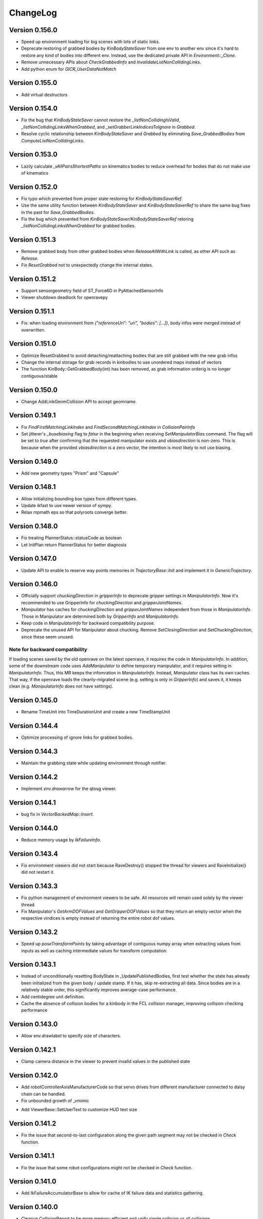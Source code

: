.. _changelog:

ChangeLog
#########

Version 0.156.0
===============

- Speed up environment loading for big scenes with lots of static links.
- Deprecate restoring of grabbed bodies by `KinBodyStateSaver` from one env to another env since it's hard to restore any kind of bodies into different env. Instead, use the dedicated private API in `Environment::_Clone`.
- Remove unnecessary APIs about `CheckGrabbedInfo` and `InvalidateListNonCollidingLinks`.
- Add python enum for `GICR_UserDataNotMatch`

Version 0.155.0
===============

- Add virtual destructors

Version 0.154.0
===============

- Fix the bug that `KinBodyStateSaver` cannot restore the `_listNonCollidingIsValid`, `_listNonCollidingLinksWhenGrabbed`, and `_setGrabberLinkIndicesToIgnore` in `Grabbed`.
- Resolve cyclic relationship between `KinBodyStateSaver` and `Grabbed` by eliminating `Save_GrabbedBodies` from `ComputeListNonCollidingLinks`.

Version 0.153.0
===============

- Lazily calculate `_vAllPairsShortestPaths` on kinematics bodies to reduce overhead for bodies that do not make use of kinematics

Version 0.152.0
===============

- Fix typo which prevented from proper state restoring for `KinBodyStateSaverRef`.
- Use the same utility function between `KinBodyStateSaver` and `KinBodyStateSaverRef` to share the same bug fixes in the past for `Save_GrabbedBodies`.
- Fix the bug which prevented from `KinBodyStateSaver/KinBodyStateSaverRef` retoring `_listNonCollidingLinksWhenGrabbed` for grabbed bodies.

Version 0.151.3
===============

- Remove grabbed body from other grabbed bodies when `ReleaseAllWithLink` is called, as other API such as `Release`.
- Fix `ResetGrabbed` not to unexpectedly change the internal states.

Version 0.151.2
===============

- Support sensorgeometry field of ST_Force6D in PyAttachedSensorInfo
- Viewer shutdown deadlock for openravepy

Version 0.151.1
===============

- Fix: when loading environment from `{"referenceUri": "uri", "bodies": [...]}`, body infos were merged instead of overwritten.

Version 0.151.0
===============

- Optimize ResetGrabbed to avoid detaching/reattaching bodies that are still grabbed with the new grab infos
- Change the internal storage for grab records in kinbodies to use unordered maps instead of vectors
- The function KinBody::GetGrabbedBody(int) has been removed, as grab information orderig is no longer contiguous/stable

Version 0.150.0
===============

- Change AddLinkGeomCollision API to accept geomname.

Version 0.149.1
===============

- Fix `FindFirstMatchingLinkIndex` and `FindSecondMatchingLinkIndex` in `CollisionPairInfo`
- Set jitterer's `_busebiasing` flag to `false` in the beginning when receiving `SetManipulatorBias` command. The flag will be set to `true` after confirming that the requested manipulator exists and `vbiasdirection` is non-zero. This is because when the provided `vbiasdirection` is a zero vector, the intention is most likely to not use biasing.

Version 0.149.0
===============

- Add new geometry types "Prism" and "Capsule"

Version 0.148.1
===============

- Allow initializing bounding box types from different types.
- Update ikfast to use newer version of sympy.
- Relax mpmath eps so that polyroots converge better.
  
Version 0.148.0
===============

- Fix treating PlannerStatus::statusCode as boolean
- Let InitPlan return PlannerStatus for better diagnosis  

Version 0.147.0
===============

- Update API to enable to reserve way points memories in `TrajectoryBase::Init` and implement it in `GenericTrajectory`.

Version 0.146.0
===============

- Officially support `chuckingDirection` in `gripperInfo` to deprecate gripper settings in `ManipulatorInfo`. Now it's recommended to use GripperInfo for `chuckingDirection` and `gripperJointNames`.
- `Manipulator` has caches for `chuckingDirection` and `gripperJointNames` independent from those in `ManipulatorInfo`. Those in Manipulator are determined both by `GripperInfo` and `ManipulatorInfo`.
- Keep code in `ManipulatorInfo` for backward compatibility purpose.
- Deprecate the unused API for Manipulator about chucking. Remove `SetClosingDirection` and `SetChuckingDirection`, since these seem unused.

Note for backward compatibility
-------------------------------

If loading scenes saved by the old openrave on the latest openrave, it requires the code in `ManipulatorInfo`. In addition, some of the downstream code uses `AddManipulator` to define temporary manipulator, and it requires setting in `ManipulatorInfo`. Thus, this MR keeps the infomration in `ManipulatorInfo`. Instead, `Manipulator` class has its own caches. That way, if the openrave loads the cleanly-migrated scene (e.g. setting is only in `GripperInfo`) and saves it, it keeps clean (e.g. `ManipulatorInfo` does not have settings).

Version 0.145.0
===============

- Rename TimeUnit into TimeDurationUnit and create a new TimeStampUnit

Version 0.144.4
===============

- Optimize processing of ignore links for grabbed bodies.

Version 0.144.3
===============

- Maintain the grabbing state while updating environment through notifier.

Version 0.144.2
===============

- Implement `env.drawarrow` for the qtosg viewer.

Version 0.144.1
===============

- bug fix in `VectorBackedMap::Insert`.

Version 0.144.0
===============

- Reduce memory usage by `IkFailureInfo`.

Version 0.143.4
===============

- Fix environment viewers did not start because RaveDestroy() stopped the thread for viewers and RaveInitialize() did not restart it.

Version 0.143.3
===============

- Fix python management of environment viewers to be safe. All resources will remain used solely by the viewer thread.
- Fix Manipulator's `GetArmDOFValues` and `GetGripperDOFValues` so that they return an empty vector when the respective vindices is empty instead of returning the entire robot dof values.

Version 0.143.2
===============

* Speed up `poseTransformPoints` by taking advantage of contiguous numpy array when extracting values from inputs as well as caching intermediate values for transform computation.

Version 0.143.1
===============

- Instead of unconditionally resetting BodyState in _UpdatePublishedBodies, first test whether the state has already been initialized from the given body / update stamp. If it has, skip re-extracting all data. Since bodies are in a relatively stable order, this significantly improves average-case performance.
- Add centidegree unit definition.
- Cache the absence of collision bodies for a kinbody in the FCL collision manager, improving collision checking performance

Version 0.143.0
===============

- Allow env.drawlabel to specify size of characters.

Version 0.142.1
===============

* Clamp camera distance in the viewer to prevent invalid values in the published state

Version 0.142.0
===============

- Add robotControllerAxisManufacturerCode so that servo drives from different manufacturer connected to daisy chain can be handled.
- Fix unbounded growth of _vmimic
* Add ViewerBase::SetUserText to customize HUD text size

Version 0.141.2
===============

* Fix the issue that second-to-last configuration along the given path segment may not be checked in `Check` function.

Version 0.141.1
===============

* Fix the issue that some robot configurations might not be checked in `Check` function.

Version 0.141.0
===============

- Add IkFailureAccumulatorBase to allow for cache of IK failure data and statistics gathering.

Version 0.140.0
===============

- Cleanup CollisionReport to be more memory efficient and unify single collision vs all collisions.

- Add IkFilterInfo and IkFailureAccumulator to allow for fast accumulation of IK failures.

Version 0.139.2
===============

* Fix link traversal order when calculating internal shortest path information

Version 0.139.1
===============

* Add new interpolation type of "max"
* Ignore NaN in joint values to preserve the old joint value
* Support NaN in xml deserialization

Version 0.139.0
===============

* Initialization of internal costs in KinBodies now only considers links that are part of a joint
* Trimesh construction in KinBodies optimized to reduce reallocs
* FCLRave no longer re-initializes all callbacks on link state change
* Calls to `KinBody::Link::InitGeometries` no longer generate two update generations for `_PostprocessChangedParameters`, allowing for a reduction in callback overhead
* FCLRave geometry callbacks now only update when the link has actually changed
* Costly-in-aggregate `std::bind` calls to handle exceptions in FCLRave replaced with scoped cleanup classes

Version 0.138.0
===============

* Added new apis efficient sampling of trajectory range
Version 0.137.0
===============

* Add `GetId` to python bindings

Version 0.136.1
===============

* Exclude virtual links (links with no geometries) from jittering computation

Version 0.136.0
===============

* Set correct geometry group name for fclspace

Version 0.135.2
===============

* Fix the issue that grabbed bodies are not checked for collision when their grabbing links are not collision-enabled.

Version 0.135.1
===============

* Fixed a dictionary inside gripperInfo be wiped out after modification. 
* Optimize collision checking by FCL for GeometryType.Container and GeometryType.Cage.

Version 0.135.0
===============

* Add an OBB intersection check function

Version 0.134.2
===============

* Fixed ExtractAll not returning removed bodies correctly

Version 0.134.1
===============

* Fixed QtCoinViewer SetUserText, fixing compilation

Version 0.134.0
===============

* Add AABBFromOrientedBox

* Add ViewerBase::SetUserText

Version 0.133.3
===============

* Fix changing bias for the configuration jitterer and support more dofs than the arm joints.
* Fix `KinBody::RegrabAll` to not accidentally invalidate `Grabbed::_setGrabberLinkIndicesToIgnore`.

Version 0.133.2
===============

* Fix not initializing grabbed bodies to self-collision checker when cloning KinBody, restoring grabbed state from the state saver.
* Fix cloning _listNonCollidingLinksWhenGrabbed to different env

Version 0.133.1
===============

* Fix cache of FCLCollisionManagerInstance for self-collision checker wasn't cleared for previously grabbed bodies even when they were removed from the env.

* Fix initializing _listNonCollidingLinksWhenGrabbed based on incorrect grabbed bodies when grabbed bodies are shuffled between creation of Grabbed and Grabbed::ComputeListNonCollidingLinks.

Version 0.133.0
===============

* Fix nonAdjacentLinks and _listNonCollidingLinksWhenGrabbed were affected by collision callbacks.

Version 0.132.0
===============

* Fix bugs around multiple grabbed bodies
  1. Self-collision between grabbed bodies were checked even after the grabbed body was released under the certain condition.
  2. When cloning a kinbody with multiple grabbed bodies, `Grabbed::_listNonCollidingLinksWhenGrabbed` was not copied properly. caused `std::vector` range error.
* When loading connected body, also have to prefix "grippername" and "grippernames"

Version 0.131.2
===============

* Python binding of CheckCollisionRays takes checkPreemptFn to allow for early canceling.

Version 0.131.1
===============

* Optimization on Jitterers

Version 0.131.0
===============

* Add GPG capability to decrypt scenes when loading.

Version 0.130.3
===============

* Initialize __mapReadableInterfaces on InitFromXXX functions such as InitFromKinBodyInfo

Version 0.130.2
===============

* Initialize __mapReadableInterfaces on InitFromKinBodyInfo

Version 0.130.1
===============

* Export some of major openravepy symbols so that user can call python from c++ with openrave major classes

Version 0.130.0
===============

* Add KinBody::GetMass

Version 0.129.1
===============

* Support 2**64-1 python integer to rapidjson.

Version 0.129.0
===============

* Support readable interfaces for joints.

Version 0.128.0
===============

* Extract the readable interface management into `ReadablesContainer`, and have both KinBody and Link derive from it.

Version 0.126.0
===============

* Add :meth:`ExtractInfoOptions` to `KinBody.ExtractInfo` to allow getting an info without having the body be added to the environment.

Version 0.125.0
===============

* Revert cylinder changes.
* Add ConicalFrustum geometry.

Version 0.124.1
===============

* Fix condition in GetCylinderRadius warning message.

Version 0.124.0
===============

* Replace unit with UnitInfo object

Version 0.123.1
===============

* Add backward compatibility to deserialize OpenRAVE::geometry::RaveOrientedBox<T>

* Add "axial" geometry type.
    
Version 0.123.0
===============

* Add conical frustum geometry support (extending current cylinder).

Version 0.122.1
===============

* Fix LoadJsonValue(rValue, std::vector<Transform>) not compiling

Version 0.122.0
===============

* Add Reset function in IkParameterization

Version 0.121.2
===============

* Remove leftover RemoveKinBody calls from EnvironmentBase::Read[xxx] functions

Version 0.121.1
===============

* Improved message in openravejson.h

Version 0.121.0
===============

* Add a modifiedAt field for KinBody and EnvironmentInfo that tracks the modifiedAt on the filename.

Version 0.120.0
===============

* Add optional uri argument for LoadJSON
* Add ReadRobotJSON and ReadKinBodyJSON

Version 0.119.8
===============

* Remove RemoveKinBody calls from EnvironmentBase::Read[xxx] functions

Version 0.119.7
===============

* Support loading kinbody data with a references chain of 3 layers or more.

Version 0.119.6
===============

* Add excludeBodyId option to JSON reader

Version 0.119.5
===============

* Instead of sampling and rejecting times, directly sample times in `ParabolicSmoother2`.

Version 0.119.4
===============

* support std::vector<OpenRAVE::RaveVector<T>> serialization

Version 0.119.3
===============

* Expose ConvertUnitScale to python

Version 0.119.1
===============

* Fix not considering rotor inertia in inverse dynamics when velocity is 0

Version 0.119.0
===============

* Add OpenRAVE units enums and helper functions

Version 0.118.0
===============

* kinematics geometry dynamics hash cache is not properly invalidated when connected body active state cahnges

Version 0.117.0
===============

* Add a command to toggle crop container margins visibility

* Render crop container margins as colored boxes, add corresponding labels

* Fix transparency rendering logic in OSG

Version 0.116.0
===============

* Add GeomeryInfo::GetSideWallExists

Version 0.115.1
===============

Python
------

* Add conversion python bindings override

Version 0.115.0
===============

* Allow KinBody::Geometry.InitFromGeometries to be called with a vector of GeometryInfo objects.

Version 0.114.1
===============

Core
----

* Allow updating of environment objects via JSON Reader (via `.Environment.DeserializeJSONWithMapping`) where only **name** specified, but not **id**.

Version 0.9.0
=============

Git Commit: **Unreleased**

Initial Release: **Unreleased**

Core
----

* Added :class:`KinBody.LinkInfo` and :class:`KinBody.JointInfo` classes in order to programatically build robots by calling :meth:`.KinBody.Init`.

* Fixed bugs in RobotBase::CalculateActiveJacobian (thanks to John Schulman)

* SetUserData now supports a key to allow different modules to store their own uninterrupted user data. KinBody.SetCollisionData, KinBody.SetPhysicsData, KinBody.SetViewerData are deprecated. It can also be called through const pointers.

* Added :meth:`.KinBody.Link.ComputeLocalAABB` to get local AABB of the link.

* Added :meth:`.RaveGetAffineDOFValuesFromVelocity` and :meth:`.RaveGetVelocityFromAffineDOFVelocity` for velocity conversion of affine values.

* Added :meth:`.ConfigurationSpecification.GetSetFn` and :meth:`.ConfigurationSpecification.GetGetFn` for general setting/getting functions of a configuration.

* :meth:`.KinBody.SetDOFVelocities` now accepts indices

* Fixed stale group names in KinBody _spec, Robot _activespec, and IdealController groups; :meth:`.ConfigurationSpecification.FindCompatibleGroup` now more strict.

* Many methods in :class:`.InterfaceBase` have not become multi-thread safe.

* Added :meth:`.SpaceSample.SampleSequenceOneReal` and :meth:`.SpaceSample.SampleSequenceOneUINT32` for easier retrieval of samples.

* Added getting and settings custom float, int, and string parameters to links and joints. Examples are :meth:`.KinBody.Link.GetFloatParameters`, :meth:`.KinBody.Link.SetFloatParameters`, :meth:`.KinBody.Joint.GetFloatParameters`, :meth:`.KinBody.Joint.SetFloatParameters`.

* Added :meth:`.KinBody.Link.GetInfo`, :meth:`.KinBody.Joint.GetInfo`, and :meth:`.KinBody.Geometry.GetInfo` for getting all properties.

* Added :meth:`.Robot.Manipulator.CheckEndEffectorSelfCollision` and :meth:`.Robot.CheckLinkSelfCollision` for self-collision checking.

* Added **collisionchecker** parameter to :meth:`.KinBody.CheckSelfCollision` to allow collision checkers not added to the environment to run the self-collision process with grabbed bodies.

* :meth:`.Robot.CheckSelfCollision` now supports :ref:`CollisionOptions.Distance` option to get accurate self distance.

* Renamed :meth:`CollisionChecker.CheckSelfCollision` to :meth:`CollisionChecker.CheckStandaloneSelfCollision` to make it clear grabbed bodies are not checked.

* **Links can now store different geoemtry groups for different purposes.**

  * Added _mapExtraGeometries to :class:`.KinBody.LinkInfo`. Added :meth:`.KinBody.Link.InitGeometriesFromGroup`, :meth:`.KinBody.Link.SetGroupGeometries`, :meth:`.KinBody.Link.GetGroupNumGeometries`, and :meth:`.KinBody.SetLinkGeometriesFromGroup`

* Possible to bulk enable/disable links via :meth:`.KinBody.SetLinkEnableStates` and :meth:`.KinBody.GetLinkEnableStates`.

* Add faster methods for checking revolute/prismatic joints per dof :meth:`.KinBody.IsDOFRevolute` and :meth:`.KinBody.IsDOFPrismatic`

* Added python bindings to MultiControllerBase interface and took steps toward making it an official interface (thanks to Michael Koval).

* Added :class:`ElectricMotorActuatorInfo` and the corresponding python bindings and XML readers.

Collision Checking
-----------------

* Collision Checkers now support prioritizing certain geometry groups via :meth:`.CollisionChecker.SetGeometryGroup`

* KinBody can have own collision checkers settable via :meth:`.KinBody.SetSelfCollisionChecker`. Reason is to allow different geometry to be used for self and enviornment collisions. 

C Bindings
----------

* Added pure C bindings in the **include\/openrave_c** folder with **libopenrave_c** and **libopenrave-core_c** libraries.

C# Bindings
-----------

* Added C# bindings based on the C bindings (thanks to Jodie Wetherall)

Inverse Kinematics
------------------

* **ikfast** can detect aligned axes and give infinite solutions.

* Fixed many bugs in **ikfast** for 6 DOF non-trivial kinematics.

* Added many more degenerate case checking to **ikfast**.

* Fixed bug in ikfastsolver.cpp that prioritizes solutions based on configuration distance.

* :mod:`.database.inversekinematics` does a better job of automatically choosing a free joint for redundant kinematics.

* Fixed major bug in :ref:`IkFilterOptions.IgnoreEndEffectorCollisions` implementation.

* Added :ref:`IkFilterOptions.IgnoreEndEffectorSelfCollisions` for ignoring self-collision with end effector.

* Added  :meth:`.IkSolverBase.CallFilters` to call only the ik solver filters when the iksolution is already known.

Planning
--------

* Added a new PlannerParameters parameter called **_checkpathvelocityconstraintsfn** that also takes in the velocity of the current configuration space. It takes a set of options via :class:`.ConstraintFilterOptions` to allow separation of different constraints depending on the planner context, and it returns a :class:`.ConstraintFilterReturn` with info on what failed. Deprecated the old **_checkpathconstraints**. 

* Added :class:`.planningparameters.ConstraintTrajectoryTimingParameters` that allows more fine grained control of constraints for parabolic smoothing.

* Path retiming now treats PlannerParameters::_fStepLength as the robot controller control time

* Added options parameter to :meth:`.Planner.PlannerParameters.serialize`

* Speed up of smoothing algorithms by early rejecting bad candidates.

* Added much faster linear smoother :ref:`linear smoothing <planner-linearsmoother>` which can also do per-DOF smoothing.

* planningutils smoothing and retiming functions like :meth:`planningutils.SmoothActiveDOFTrajectory` now return planning failure rather than to throw exceptions.

* Removed fallback on linear smoother in :meth:`.PlannerBase._ProcessPostPlanners`

* Added several helper classes that cache parameters values so they are faster to bulk execute: :class:`.planningutils.AffineTrajectoryRetimer`, :class:`.planningutils.ActiveDOFTrajectoryRetimer`, :class:`.planningutils.ActiveDOFTrajectorySmoother`

* Added new :class:`.planningutils.DynamicsCollisionConstraint` for maintaining both collision and dynamics constraints.

* Added new jitter function using only PlannerParameters configuration called :meth:`.planningutils.JitterCurrentConfiguration`

* Add :meth:`.planningutils.InsertWaypointWithRetiming` and :meth:`.planningutils.InsertWaypointWithSmoothing` to insert a waypoint in a trajectory with a custom planner and configuration.

* Many fixes for **multidofinterp=2** setting in the parabolic path smoother.

* Added _nRandomGeneratorSeed to :class:`.Planner.PlannerParameters` in order to control all random seeds in the process.

* Constraint parabolic smoother (:ref:`planner-constraintparabolicsmoother`) that reduces number of parabolic arcs, maintains controller timestep constraints, and bounds acceleration (thanks to Cuong Pham)

Physics Engine
--------------

* Fixes in Bullet Physics Engine to make it behave more realistic.

* XML interface for bullet to tune the parameters.

Python
------

* Added __hash__ to most classes like KinBody.Link, Robot.Manipulator, etc so they can be used in dictionaries.

* Register :meth:`RaveDestroy` function call on sys exit (John Schulman).

Misc
----

* Fixed :meth:`.planningutils.JitterTransform` and added openravepy wrapper

* Fixed opening DirectX files as environment files

* Fixed destruction order bug in qt/coin viewer.

* Add ``OPT_IKFAST_FLOAT32`` cmake option to control whether 32bit float ikfast shared objects can be loaded.

* Switched collada writing to write all geometries regardless if they are similar (default was to reuse data)

* qtcoin video size recording can be changed with the Resize command. (Robert Ellenberg)

* Simulation thread timing tweaked and more accurate to real time. (Robert Ellenberg)

* collada-dom DAE is now globally managed so that it doesn't release its resources everytime a collada object is loaded. This also solves many random crashes.

* Can open binary DirectX files

* Added many helpers in `openrave/xmlreaders.h <../coreapihtml/xmlreaders_8h.html>`_ to parse and write XML.

* Writing COLLADA now writes the joint values directly in the top-level instance_articulated_system

* Added :meth:`.TrajectoryBase.Swap` for fast swapping of trajectory data

* Fixed bug in IkFilterOptions.IgnoreCustomFilters ik solver option.

Version 0.8.2
=============

Git Commit: edc7721cb84cb97d96bfd2d5afda1b0f7b9026ff

Initial Release: 2012/10/18

Core
----

* fixed deadlock condition with KinBody change callbacks

COLLADA
-------

* fixed bug in collada reader when binding models and axes when reading external files

* allow reading and writing of collision information for each link via **<link_collision_state>**

* allow writing of extra data like manipualtors, enabled links for external files.

* fixed transparency writing/reading. In COLLADA transparency=1 is opaque.

* fixed writing bug in lower/upper limits

Inverse Kinematics
------------------

* Fixed major bug in inverse kinematics rounding.

* Fixed degenerate case in ikfast.

Misc
----

* fixed ipython drop-in console with "openrave.py -i" for recent ipython versions (tested up to 0.13)

* can retrieve colors from VRML/IV

* added support for **grabbody** configuration group to IdealController

Version 0.8.0
=============

Subversion Revision: r3622

Initial Release: 2012/09/02

Core
----

* Fixed regrabbing when enabling/disabling grabbed bodies

* Added KinBody::Prop_LinkEnable that allows other objects to track enable changes for a body.

* Allow dynamic setting of link inertial parameters

* Fixed converting from dof velocities to link velocities (:meth:`.KinBody.SetDOFVelocities`)

* Fixed mimic joint computation of velocities/accelerations

* Fixed jacobian computation for mimic joints

* Added :meth:`.KinBody.GetLinkAccelerations` to compute link accelerations from dof accelerations.

* Added invese dynamics computation (torques from robot state) via :meth:`.KinBody.ComputeInverseDynamics`. Can also return component-wise torques with **KinBody.ComputeInverseDynamics(accel,None,returncomponents=True)**  (thanks to Quang-Cuong Pham)

* Added second derivative hessian computation of joints :meth:`.KinBody.ComputeHessianTranslation`, :meth:`.KinBody.ComputeHessianAxisAngle`

* Fixed bug in geometry collision meshes :meth:`.KinBody.Link.GeomProperties.GetCollisionMesh`.

* Added `openrave/plannerparameters.h <../coreapihtml/plannerparameters_8h.html>`_ to official OpenRAVE headers

* Added new :ref:`.KinBody.Joint.Type.Trajectory` joint type allowing a joint to transform a child link in any way.

* Added :meth:`.RaveSetDataAccess` to restrict filenames from only being opened from $OPENRAVE_DATA directories

* Created a new class to store geometry info :class:`.KinBody.Link.GeometryInfo` that can be used to initialize new geometry objects via :meth:`.KinBody.InitFromGeometries`. **could break existing code**.

* created new `openrave/xmlreaders.h <../coreapihtml/xmlreaders_8h.html>`_ to hold XML readers classes like  :class:`.xmlreaders.TrajectoryReader` for parsing trajectory files, and :class:`.xmlreaders.GeometryInfoReader` for parsing geometries.

* custom interface xml readers with top-level interface type xmlid get stored into :meth:`.Interface.GetReadableInterfaces`

* Added :meth:`.Environment.Clone` for quick synchornization cloning depending on how big the differences between the original environment is.

* Update velocity of grabbed objects.

* Added :class:`.Robot.ManipulatorInfo` to hold initialization info for manipulators. Can now dynamically add/remove manipulators with :meth:`.Robot.AddManipulatotr` and :meth:`.Robot.RemoveManipulator`.

* KinBody StateSaver classes can transfer restoring state to different kinbody/robot.

* fixed major bug in :meth:`.ConfigurationSpecification.InsertJointValues`

* added :meth:`.ConfigurationSpecification.AddDerivativeGroups`, :meth:`.planningutils.ComputeTrajectoryDerivatives`

* **checklimits** parameter in :meth:`.KinBody.SetDOFValues` is now an enum :meth:`.KinBody.CheckLimitsAction` that controls warning actions

* Added :meth:`.Interface.Serialize` method for exporting interface information to XML (COLLADA/OpenRAVEXML), and created new :class:`.BaseXMLWriter` class to handle managing this serialization.

* Added :meth:`.Interface.SetReadableInterface` and :class:`.XMLReadable` to allow readable objects to be editing in python.

* Fixed bug with plugin loading when shared object is not an OpenRAVE plugin.

* Added OpenRAVE_PYTHON_DIR export to openrave-config.cmake

* Added :meth:`.RaveFindLocalFile` to find local resource files in the OpenRAVE path.

* Added **timeout** fields to a lot of Environment.Get\* methods to avoid deadlocks.

Inverse Kinematics
------------------

* ikfast switch to sympy 0.7.x (old sympy 0.6.x files are still present, but will not be updated anymore)

* Can add custom data to IkParameterization that is also passed to the ik filters. :meth:`.IkParameterization.SetCustomData`

* Can use IkParameterization to :meth:`.Robot.Manipulator.CheckEndEffectorCollision` even if it isn't a Transform6D type.

* Added velocities enumerations to IkParameterizationType (like IkParameterizationType.Transform6DVelocity), coordinate transforms can handle velocities.

* Added **IkParameterization * transform** right-transformation

* Added IK solver error codes for notifying user where IK failed.

* :meth:`.IkSolver.Solve` and :meth:`.Robot.Manipulator.FindIKSolution` now returns results through the :class:`.IkReturn` object. It can output reason of IK failures (:class:`.IkReturnAction`) and custom data returned from IK filters.

* Many ikfast bug fixes, upgraded version to **60**

* ikfast now comes with an `ikfast.h  <../coreapihtml/ikfast_8h.html>`_ header file that can be used to load all the ik solvers. Check out share/openrave-X.Y/ikfast.h. **breaks existing code directly linking ikfast c++ files**.

* Much more robost implementation of :ref:`module-ikfast-loadikfastsolver` that computes its own ikfast files rather than relying on python inversekinematics db calls.

* Added :ref:`.KinBody.SetNonCollidingConfiguration`

Planning
--------

* Added :meth:`.Planner.PlannerParameters.SetConfigurationSpecification` to set planner parameters space directly from configuration specification.

* Added :class:`.Planner.PlannerParameters.StateSaver` for saving states

* Added :meth:`.planningutils.SmoothTrajectory`, :meth:`.planningutils.RetimeTrajectory` that work directly on the trajectory configuration space.

* Added :meth:`.planningutils.InsertWaypointWithSmoothing` for quickly inserting waypoints into trajectories while doing some smoothing.

Database
--------

* Introduced HDF5 loading/saving of the :mod:`.databases.kinematicreachability` and :mod:`.databases.linkstatistics` making computation much faster, it also allows C++ to access it.

Viewer
------

* Check if **DISPLAY** environment variable is set for linux systems before creating the viewer (thanks to Chen Haseru).

* Fixed dead lock condition when destroying items, by introducing Item::PrepForDeletion

* Added Qt/OpenSceneGraph viewer from Gustavo Puche and the OpenGrasp project.

* Converted many qtcoinrave shared pointers to weak pointers to prevent circular dependencies, fixed race conditions with invalid weak_ptr.

COLLADA
-------

* COLLADA writer/reader supports joint **circular**, **weight**, and **resolution** properties

* COLLADA support for **<instance_node>** and saving/restoring scenes with similar bodies.

* COLLADA can read/write geometric primitives like boxes, cylinders, etc through new :ref:`collada_geometry_info` tag

* COLLADA can read/write XMLReadable interfaces registered through :meth:`.RaveRegisterXMLReader`

* COLLADA can read/write the grabbed state of robots through :ref:`collada_dynamic_rigid_constraints`

* COLLADA can read external files references through the **openrave://** URI scheme

* COLLADA can write files with external references by passing in **externalref=\*** option.

* COLLADA writer has options to skip writing geometry, physics, and custom data.

Misc
----

* Mac OSX compatibility: openrave.py now runs the viewer in the main thread for Mac OSX.

* Added :meth:`.misc.OpenRAVEGlobalArguments.parseAndCreateThreadedUser` and :meth:`.misc.SetViewerUserThread` to allow viewer to be run in main thread while user functions are run in a different thread. All examples use this now.

* Added :mod:`.examples.pr2turnlever` python example and **orpr2turnlever** C++ example.

* Clang compiler support

* Support doc internationalization using sphinx 1.1

* Added **orplanning_multirobot** C++ example to show how to plan with multiple robots in same configuration space

* Added new conveyor robot :ref:`robot-conveyor` that creates trajectory joints.

Version 0.6.6
=============

Subversion Revision: r3401

Initial Release: 2012/06/29

Misc
----

* Assimp 3 compatibility

* Collada 2.4 compatibility

* fparser 4.5 compatibility

* sympy 0.7.x compatibility (ikfast)

Version 0.6.4
=============

Subversion Revision: r3191

Initial Release: 2012/04/13

Core
----

* Added more :ref:`.ErrorCode` error codes and many new types of OPENRAVE_ASSERT_X macros.

* Added `openrave/utils.h  <../coreapihtml/utils_8h.html>`_ file for common programming constructs not related to the OpenRAVE API.

* Fixed bug in closed-chain kinematics when static links are present.

* Added :meth:`.RaveClone`

* Added :class:`.SerializableData` that derives from :class:`.UserData` allowing C++ user data to be saved and transferred.

* Set better epsilon limits throughout the code

* dofbranches are now used to set/get joint values greater than 2*pi range. Added support in openravepy KinBody.XLinkTransformations 

* The rigidly attached links of grabbed links of a robot are now always ignored, collision is never checked between them.

* Fixed trajectory sampling/interpolation for IkParameterization

* Removed operator T*() from geometry::RaveVector, **could break existing code**.

Inverse Kinematics
------------------

* All IK solutions returned for revolute joints with ranges greater than 2*pi radians by adding +- 2*pi until limits reached.

* Fixed ManipulatorIKGoalSampler for returning original ik indices.

* Fixed ikfast bug in solve5DIntersectingAxes

Planning
--------

* Fixed bug in retiming/smoothing planners taking in inconsistent trajectory configurations.

* Fixed :meth:`.planningutils.ReverseTrajectory` for linearly interpolated trajectories.

* Fixed grasp offsets and trajectory combining in :ref:`module-taskmanipulation-graspplanning` and :meth:`.planningutils.InsertActiveDOFWaypointWithRetiming`.

* The rplanners RRTs now respect the PA_Interrupt actions from the PlanCallbacks. The callbacks are also transferred to the post-process planners.

* Added parabolic retiming of IkParameterization

* Added planner parameters option to force max acceleration

Grasping
--------

* Fixed several grasperplanner bugs: one in returning no solution when last point is in collision.

Python
------

* Setup openravepy logging hierarchy, colorized logging output with logutils library.

* Added GetCode to python openrave_exception class

* Added :meth:`.misc.InitOpenRAVELogging` to setup global python logging handlers.

Physics
-------

* fixed many bugs with bullet physics, static links are supported

Examples
--------

* Added **orplanning_door** C++ example to show how to plan with robot+door at same time.

* Added :mod:`.examples.inversekinematicspick` python example to show IK picking.

* Introduced a simple framework for the C++ examples in cppexamples/orexample.h (class OpenRAVEExample). Most C++ examples now use it.

Misc
----

* Removed isosurface computation from linkstatistics since it was buggy. Now forcing linkstatistics generation of all planning models. Also fixed bug with cross-section computation.

* Installing **openrave.bash** to share folder to allow users to easy set paths for openrave runtimes.

* Fixed :meth:`.planningutils.RetimeActiveDOFTrajectory` and :meth:`.planningutils.RetimeAffineTrajectory` when trajectories have timestamps.

* Starting with FParser 4.4.3, can use the library without local modifications. Also check for installations with cmake's find_package.

* Fixed several race condition with video recording (VideoRecorder interface), viewer exiting, and other threads.

* Mac OSX compatibility: openrave executable now creates the viewer in the main thread.

* Fixed render scale when non-xml file is loaded as a kinbody.

* Returned ik solutions from :meth:`.Robot.Manipulator.FindIKSolutions` are prioritized by minimum distance from joint limits.

* Fixed environment cloning of iksolvers set by LoadIKFastSolver.

* Added multi-threading C++ example **ormultithreadedplanning**.

* Fixed bug in IkParameterization::ComputeDistanceSqr

* Added conversion to DH parameters with :meth:`.planningutils.GetDHParameters`

Version 0.6.2
=============

Subversion Revision: r3061

Initial Release: 2012/02/04

Planning
--------

* CloseFingers/ReleaseFingers now only check collisions between fingers, so robot can be in collision when performing this

* :ref:`module-basemanipulation-movehandstraight` replaced :meth:`.planningutils.SmoothAffineTrajectory` call with :meth:`.planningutils.RetimeAffineTrajectory`

* Fixed :ref:`planner-workspacetrajectorytracker` filter issues related to MoveHandStraight

* Fixed :ref:`planner-lineartrajectoryretimer` interpolation issue

* Better error handling for smoothing/retiming failures.

* Task GraspPlanning now respects approach offset distance

* Parabolic Smoother updates (thanks to Kris Hauser)

* rplanners RRTs now track initial configuration indices

Sampling
--------

* Robot Configuration Sampler now respects circular DOFs (including affine rotation).

Inverse Kinematics
------------------

* ikfast computation of katana ik goes from 77% to 93% success rate.

Trajectory
----------

* :meth:`.Trajectory.Insert` overwrite option now does not touch unspecified data

Misc
----

* If trajectory timing is not initialized, use retimer rather than smoother

* Using ode in multi-threaded environments now works when cmake flag ODE_USE_MULTITHREAD is not specified. Ubuntu installations shouldn't crash anymore.

Version 0.6.0
=============

Subversion Revision: r3033

Initial Release: 2012/02/01

Core
----

* Correctly cloning physics/collision/viewers.

* By default all SetDOFValues/SetActiveDOFValues methods check joint limits

* Joint limits on circular joint now returned as -BIGNUMBER,BIGNUMBER.

* Added :meth:`.KinBody.Joint.SubtractValues`

* **interpolation** is set to empty in configurations returned by :meth:`.KinBody.GetConfigurationSpecification` and :meth:`.Robot.GetActiveConfigurationSpecification`.

Planning
--------

* Fixed segment feasibility checking on parabolic smoother by using perterbations, now most small collisions are avoided.

* **Many** fixes for :mod:`.examples.constraintplanning` demo and GripperJacobianConstrains class used for linear constraint planning.

* Fixed :ref:`.planningutils.JitterActiveDOF` when constraints are used.

* Fixed linear smoothing fallback when parabolic smoother fails.

* Added many more constraints checking to :ref:`.planningutils.VerifyTrajectory`

* Added very simple parabolic retimer :ref:`planner-parabolicretimer`

* If robot originally colliding, MoveToHandPosition/MoveManipulator correctly add the colliding configuration to the trajectory.

Python
------

* All name strings are now returned/set as unicode objects. All openravepy objects support __unicode__

Inverse Kinematics
------------------

* Fixed crash when smoothing close configurations.

* Fixed C++ IK generation command :ref:`module-ikfast-addiklibrary`

* ikfast compute Universal Robots UR6-85-5-A arm IK

Misc
----

* Fixed ``openrave.py --database inversekinematics --show``

* Fixed ``--graspingnoise`` when multi-threading is used

* Fixed default value for :ref:`.Robot.GetActiveConfigurationSpecification`

* Fixed GenericTrajectory sampling with circular joints

Version 0.5.0
=============

Subversion Revision: r2988

Initial Release: 2012/01/20

Core
----

* fixed physics simulation loop freezing, added tests

* fixed "prefix" attribute when colldata models are used.

* added "scalegeometry" attribute to kinbody loading. can have different scales along XYZ.

* Geometry files imported with assimp now load multiple geometries per material in order to preserve colors. Added :meth:`.KinBody.InitFromGeometries`.

* KinBody::KinBodyStateSaver and RobotBase::RobotStateSaver now have **Restore** functions that allows users to get back to the original robot without having to destroy the handle.

* Now properly handling inter-grabbed-body collisions: if two grabbed bodies are initially colliding when grabbed, then their self-colision should be ignored. Also fixed a bug with :meth:`.Robot.Manipulator.CheckEndEffectorCollision`

* **Major**: Added a new class :class:`.ConfigurationSpecification` to manage configuration spaces, it is shared by both planners and trajectories. The specification can hold joint values, transformation values, etc.

* Separated the affine DOF spece configuration from robot class into the global openrave space. See :class:`.DOFAffine`, :meth:`.RaveGetIndexFromAffineDOF`, :meth:`.RaveGetAffineDOFFromIndex`, :meth:`.RaveGetAffineDOF`, and :meth:`.RaveGetAffineDOFValuesFromTransform`

* Can now reset the local manipulator coordinate system with :meth:`.Robot.Manipulator.SetLocalToolTransform`

* Added parsing of kinematics for DirextX files (\*.x).

* COLLADA: reading/writing now preserve the body DOF indices order by storing actuator information, now supports manipulator <direction> tag.

* Fixed computation of mass frames in XML/COLLADA parsing. :class:`.KinBody.Link` now holds a mass frame with inertia along the principal axes.

Inverse Kinematics
------------------

* added :meth:`.IkSolver.RegisterCustomFilter` that allows any number of filters to be registered with priority. :meth:`.IkSolver.SetCustomFilter` is deprecated.

* Fixed TranslationDirection5D IK bug, upgrade ikfast version

* ikfast IkSolvers only check collisions of links that can possible move due to new joint values.

* Added new :class:`.IkFilterOptions.IgnoreEndEffectorCollision` option, this disables the end effector links and their attached bodies from environment collision considerations.

* fixed ikfast bugs: prismatic joints, precision issues. ikfast version is now **52**.

* Added new IK types: :meth:`.TranslationXAxisAngle4D`, :meth:`.TranslationYAxisAngle4D`, :meth:`.TranslationZAxisAngle4D`, :meth:`.TranslationXAxisAngleZNorm4D`, :meth:`.TranslationYAxisAngleXNorm4D`, :meth:`.TranslationZAxisAngleYNorm4D`

Grasping
--------

* fixes in grasping with standoff

* added IK checking option to :ref:`module-grasper-graspthreaded`, showing usage in :mod:`.examples.fastgraspingthreaded` example.

* added new :mod:`.examples.fastgraspingthreaded` example to show how to use multithreaded functions to compute good grasps in real-time.

* added ``--numthreads`` option to ``openrave.py --database grasping`` to allow users to set number of threads.

* now storing translationstepmult and finestep parameters in the database since they affect success rates

Planning
--------

* Can register callback functions during planners to stop the planner via :meth:`.Planner.RegisterPlanCallback`. Planner developers should use :meth:`.Planner._CallCallbacks` to call the callbacks.

* :meth:`.Planner.PlanPath` now returns a :class:`.PlannerStatus` enum showing how planner exited. It does not support pOutStream anymore.

* Added velocity and acceleration limits to :class:`.Planner.PlannerParameters`

* Each planner needs to initialize the trajectory with :meth:`.Trajectory.Init` (GetParameters()->_configurationspecification);

* Added **minimumgoalpaths** to RRT planner to continue searching for different goals after initial path is found.

* **Major**: Added :ref:`parabolic smoothing <planner-parabolicsmoother>` as defualt smoother. The parabolic smoothing library is from `Kris Hauser's group at Indiana University <http://www.iu.edu/~motion/software.html>`_.

* added jittering of goals and openravepy bindings to :class:`.planningutils.ManipulatorIKGoalSampler`

* fixed :meth:`.planningutils.JitterActiveDOF` accidentally returning perturbed values

Trajectories
------------

* **Major**: Completely redesigned the :class:`.Trajectory` class, see :ref:`arch_trajectory` for usage.

* Added :meth:`.Trajectory.Clone`

* Changed trajectory serialization format to XML, see :ref:`arch_trajectory_format`

* Added trajectory API to openravepy.

* Trajectory retiming/smoothing performed now in planners.

* Added many useful trajectory routines in the :class:`.planningutils` namespace. For example: :meth:`.planningutils.VerifyTrajectory`, :meth:`.planningutils.SmoothActiveDOFTrajectory`, :meth:`.planningutils.SmoothAffineTrajectory`, :meth:`.planningutils.ConvertTrajectorySpecification`, :meth:`.planningutils.ReverseTrajectory`, :meth:`.planningutils.MergeTrajectories`, :meth:`.planningutils.SmoothActiveDOFTrajectory`, :meth:`.planningutils.SmoothAffineTrajectory`, :meth:`.planningutils.RetimeActiveDOFTrajectory`, :meth:`.planningutils.RetimeAffineTrajectory`

Python
------

* Added **releasegil** parameter to :meth:`.Interface.SendCommand` that can temporarily release the Python GIL.

* added two python examples showing how to use PyQt + OpenRAVE together. :mod:`.examples.qtexampleselector` :mod:`.examples.qtserverprocess`

* split openravepy into smaller files for faster compilation

* Support passing in unicode strings

Misc
----

* "skipgeometry" now being acknowledged in :meth:`.Environment.Load`, fixes the ``openrave.py inversekinematics database --getfilename`` option.

* <render> tag for non-trimesh objects works now

* more reasonable default acceleration and velocity limits

* fixed octave graspplanning demo

* odephysics now uses dJointFeedback to compute forces/torques on links

* removed **KinBody.SetGuiData** and **KinBody.GetGuiData** and replaced with :meth:`.KinBody.GetViewerData` similar to how collision/physics are handled.

* added  :mod:`.examples.cubeassembly` to show a robot assembling a cube from randomly scattered blocks.

* updated :ref:`collisionchecker-bullet` collision checker to be up to par with ODE. Now the two engines should be interchangeable,

* fixed qtcoin interface memory leak with QAction menus.

* fixed qtcoin :meth:`.Viewer.GetCameraTransform` function. now compatible with :meth:`.Viewer.GetCameraImage`

* everything compiles with Ubuntu 8.04/Python 2.5.

Version 0.4.2
=============

Subversion Revision: 2678

Initial Release: 2011/08/11

Core
----

* CMake OpenRAVE_CORE_LIBRARIES variable now returns both openrave and openrave-core.

* Now reading physics data from COLLADA files, also fixed bugs in collada readers/writers.

* Can compile without qt4 being present.

* Fixed collision caching bug with ODE/Bullet CheckSelfCollision.

Planning
--------

* MoveToHandPosition, MoveManipulator, MoveActiveJoints, and Manipulator::CheckIndependentCollision now only check the **active** links if the CO_ActiveDOFs option is set on the collision checker.

* added multiple goals to MoveManipulator and MoveActiveJoints commands

Release
-------

* Debian packages of different openrave versions will now install without conflicting with each other since they will share no common files. symlinks pointing to non-versioned programs are written in a version-independent 'openrave' package.

Python
------

* Redesigned the openravepy structure so that loading is faster and multiple openravepy versions can be selected at load time.

* Started a new :mod:`openravepy.misc` library that is not loaded by default. The OpenRAVEGlobalArguments and MultiManipIKSolver helper classes are now part of it.

Octave/Matlab
-------------

* fixed the grasping demo

* added orRobotSensorConfigure.m to power and sensors and display their data

* Octave stripping symbols

Inverse Kinematics
------------------

* Fixed major IK fast bug when intersecting axes of robot are not at the ends.

Tests
-----

* test_programs is now runnable by windows

* test_ikfast is now also included in the regular tests to determine release. The full IK tests are run separately to gather statistics on ikfast.

Grasping
--------

* grasping database now uses the producer, consumer, gatherer model, removed updateenv and disableallbodies from the generate method

* implemented the unfinished :meth:`.databases.grasping.GraspingModel.computeSphereApproachRays`

Misc
----

* fixed bug in ODE physics when contacts overflow and added check for 0 quaternions.

* ode physics is more stable, can now modify erp and cfm parameters through xml

* fixed bug grasperplanner that exits at coarse step without going to fine step phase

* fixed bug with non-adjacent link computation

* fixed bug with not checking joint limits when resetting robot pose in KinBody::_ComputeInternalInformation

* fixed bug in BaseLaser <resolution> tag

* Logging module: added exporting geometric primitives of :ref:`savescene <module-logging-savescene>`

* fixed ode bug with ray collisions now returning closest point

Version 0.4.1
=============

Subversion Revision: 2574

Initial Release: 2011/07/08

Core
----

* Fixed self-collision problem when grasping two objects (#31).

Grasping
--------

* Fixed major bug in force closure computation.

* The direction on the gripper is now a parameter of the grasp set.

* Added 5D IK support for grasp planning. Check out the :mod:`.examples.graspplanning` example. This required handling and passing goals as :class:`.IkParameterization` structures.

Version 0.4.0
=============

Subversion Revision: 2557

Initial Release: 2011/07/02

Core
----

* fixed collada loading of formulas

* fixed caching issue with ik files in ikfastsolvers

* added a new :class:`.SpaceSampler` interface for sophisticated discrete/deterministic/randomized samplers.

* deprecated the RaveRandomX functions in favor of the new samplers

* Added a Prop_RobotActiveDOFs change callback in order to catch SetActiveDOFs messages

* renamed ProblemInstance interface into Module. Users should use the ModuleBase class.

* Environment can now support multiple viewers attached to it and can query them with their name. Plotting methods through the environment send commands to all viewers at once.

* **Compatibility Break:** EnvironmentBase AddKinBody/AddRobot/AddSensor return void instead of bool.

* added a Level_VerifyPlans debug level that globally notifies planners/modules to double check their outputs. Used for testing.

* added :meth:`.KinBody.Joint.SetWrapOffset`, :meth:`.KinBody.Link.SetStatic`, :meth:`.KinBody.Link.GeomProperties.SetRenderFilename` functions

* added :meth:`.KinBody.SetZeroConfiguration` for calibration

* caching computation of hashes for faster kinbody/robot loading

* the Environment Load methods takes an attributes list, and Save method allows for selection of what gets saved.

 * renamed EnvironmentBase::TriangulateOptions to EnvironmentBase::SelectionOptions

* renamed EnvironmentBase \*XMLFile and \*XMLData methods to \*URI and \*Data.

Planning
--------

* added a new planner parameter _neighstatefn that adds two states together.

* added a RobotConfiguration sampler for sampling robot active DOFs used for planning

* added a Halton Sequence sampler

* removed the PlannerParameters::_constraintfn and replaced it with PlannerParameters::_checkpathconstraints. Combined with _neighstatefn, the behavior of the old PlannerParameters::_constraintfn can be achieved. Allows us to remove all collision calls and dependencies on robots from planners!!

* removed the PlannerParameters::_tWorkspaceGoal parameter since it is non-generic and not used in openrave.

* added PlannerParameters::_sampleinitialfn to sample initial goals for the planner

* added a _fromgoal parameter to PlannerParameters::_neighstatefn so users can know which direction the tree is growing in.

* added a new **openrave/planningutils.h** file that contains many functions/heuristics to help users build planning algorithms.

 * LineCollisionConstraint
 * SimpleDistanceMetric
 * SimpleNeighborhoodSampler
 * ManipulatorIKGoalSampler
 * VerifyTrajectory
 * JitterActiveDOF
 * JitterTransform

* added VerifyTrajectory command in BaseManipulation.

* fixed major bug in :ref:`WorkspaceTrajectoryTracker <planner-workspacetrajectorytracker>` (ie MoveHandStraight) due to obstacle checking

* many changes to the RRT extend function to prevent infinite loops

* Jittering uses perterbutation in order to reject border collisions easily

Inverse Kinematics
------------------

* implemented '--show' command for inversekinematics

* ikfast fix in solvePairVariablesHalfAngle, lookat3d works for simple mechanisms.

* added a validation step to the ikfast openrave iksolver so wrong solutions are **never** returned.

Sensors
-------

* camera intrinsics now include distortion model and focal length, viewer rendering respects the focal length

* removed transform from laser data, all sensors have a transform data type that is not part of the data state

Viewers
-------

* viewer showing scene normals

* added a new :ref:`module-viewerrecorder` interface that can attach to viewers and record their images. The recorder works on a separate thread, so it should have a minimal impact on performance.

* Removed ffmpeg/video recording from qtcoin viewer.

* added watermarking support through :ref:`SetWatermark command <module-viewerrecorder-setwatermark>`

* deprecated the ViewerBase::RegisterCallback function and added individdual functions for item selection and new viewer image: RegisterItemSelectionCallback and RegisterViewerImageCallback

* Added ViewerBase::GetCameraIntrinsics for the current camera location

Misc
----

* added more tests: openrave global runtime, API Sanity Autotest XML

* added :meth:`.IkSolver.SetCustomFilter` in openravepy

* fixed bug in velocity controller mimic joints

* added Kawada Hiro NX (robots/kawada-hironx.zae) industrial robot model

* fixed IV/VRML model loading scaling

* removed links without any geometry attached to them from the non-adjacent lists

* added examples :mod:`.examples.simplemanipulation` (thanks to Alan Tan), added :mod:`.examples.simplegrasping`

* added GraspThreaded command to grasper plugin to allow for multithreaded computation of grasps. Added the corresponding bindings to the openravepy grasping module.

* fixed assert in ODE when collision checking with contact points.

Version 0.3.2
=============

Subversion Revision: 2452

Initial Release: 2011/05/11

Core
----

* fixed major bug in synchronizing collision and openrave world

* added openrave-robot.py which allows introspection into robot files. This deprecates openrave-hash.py. added bash completion for it.

* added openrave-createplugin.py which allows new users to easily setup the plugin directories and get something running. also works on creating executables. added bash completion for it.

* changed way of searching for collada-dom to prepare for its 2.3.1 release.

* removed a dependency on mathextra.h from geometry.h

* ReadKinBody*, ReadRobot*, and Load can now process rigid body models like IV, VRML, STL, etc and
  convert them automatically to KinBody objects. For example::

    openrave windmill.iv
    openrave test1.iv
    Environment.Load('test1.iv')
    Environment.ReadKinBodyXMLFile('test1.iv')

* fixed collada bug in parsing robot sensors, added a barrett-wam-sensors.zae file to show a working example.

Windows
-------

* small changes to the way symlinks are handled on install/uninstall since windows does not handle symlinks.

* rearranged the windows pre-compiled DLLs and added official libcollada pre-compiled DLLs.

* All openrave DLLs are now suffixed with the msvc version and openrave soversion.

Testing
-------

* fixed bugs in multiprocess plugin

* added extensive basic math and kinematics tests

* added a 'testmode' in all python examples so unit testing can run the examples safely

Release
-------

* adding the soversion suffix to all libopenrave libraries: libopenrave -> libopenraveX.Y. There is no libopenrave or libopenrave-core anymore, so linking with "-lopenrave" or "-lopenrave-core" will fail.

* releases are now suffxed with floating-point precision mode

Version 0.3.1
=============

Subversion Revision: 2402

Initial Release: 2011/04/24

Core
----

* Fixed OpenRAVE freeze when closed with Ctrl-C

* Fixed problem with detecting system crlibm installs

Python
------

* openravepy now gets copied onto the python site-packages or dist-packages folder. For Linux users, this means it is not necessary to set the PYTHONPATH anymore when installing to /usr or /usr/local.

* ikfast fixes inclusion of math libraries and python-mpmath

Release
-------

* The openravepy python bindings now get installed into the python site-packages/dist-packages folder.

* Using cpack to componentize all the installs and create debian source packages. The debian source packages are created with DebSourcePPA.cmake and can handle multiple distributions.

Version 0.3.0
=============

Subversion Revision: r2371

Initial Release: 2011/04/18

Core
----

* Moved all the header files to the 'include/openrave-$MAJOR.$MINOR/openrave' folder. 'rave' folder is now deprecated.

* Include files will now be installed in openrave-$MAJOR.$MINOR folders

* Binaries will now be suffixed with $MAJOR.$MINOR. Ie openrave0.3-config, openrave0.3.py. Symlinks will be provied to openrave

* OpenRAVE installs version-specific cmake configuration files stored in lib/cmake/openrave-$MAJOR.$MINOR/. The FindOpenRAVE.cmake file just looks for these openrave installations.

* Removed linking with Coin3d due to GPL license issue. Now will attemp to load only if a ProblemInstance supports model loading.

IKFast
------

* Added TranslationLocalGlobal6D new IK type

* Fixed inversekinematics database generator loading/caching problems. Fixed a cloning problem.

* Made sure all python examples rely on pre-generated ik files.

Release
-------

* Windows Installer using Nullsoft Scriptable Install System. It automatically downloads necessary libraries and registers openrave to the windows registry.

* Added many scripts to automate upload to sourceforge

Windows
-------

* Updated all DLLs and libraries, cleaned a lot of old stuff, now relying on official installations of boost and qt4.

* Reduced the number of MSVC special cases in the build system

Misc
----

* Fixed ivcon loading bug

* Added a ivmodelloader interface to use coin3d functionality across plugin boundaries

Version 0.2.20
==============

Subversion Revision: r2241

Initial Release: 2011/03/28

Core
----

* Addding linking with assimp. If present, libopenrave-core will not use the buggy ivcon.

* Added EnvironmentBase::ReadTrimeshFile allowing ability to load kinbody files from the openrave command line.

* Refactored openrave-core and several plugins in order to make compilation more parallelizable.

* Clone now returns a void instead of bool since it relies on exceptions for error handling instead of return values.

* Fixed many bugs with prefixing names for robots/kinbodies in the XML/COLLADA readers.

* Better detection of sympy installation. Can now use sympy system installs if they pass a "compatibility test". If 0.6.7, can patch sympy dynamically.

* removed recursive lock from plugindatabase.h

* FindIKSolution forces environment lock since it is so common to use

* Support compilation with Visual Studio 2010

Python
------

* Can now lock environments in multiple python threads without deadlocking.

IKFast
------

* ikfastsolvers: ikfast c++ files are individually compiled instead of included as headers. speeds up compilation

* perf timing is more accurate using CLOCK_MONOTONIC

* Added automatic updating of the cached files in sandbox/updateikfiles.py

* Added a lot of documentation on ikfast.

* Added 5DOF inverse kinematics: position+direction.

* Added a TranslationXY2D primitive for 2D translation (see tutorial_iktranslation2d example)

Testing
-------

* Unit testing of ikfast using python nose, developed several custom plugins in test/nosetests

* Linked with jenkins test server now at http://www.openrave.org/testing

Documentation
-------------

* Documentation infrastructure rewritten. It now uses mostly reStructuredText and compiled with sphinx. the official openrave homepage is also outputted by sphinx. this allows us to combine interfaces, testing results, python docs, and C++ docs all in one. epydoc has been removed.

* The robot database is now compiled from the ikfast results with robot images and links to the testing server.

Sensors
-------

* Removed sensor Init/Reset methods and added a Configure method for controlling power and rendering properties since all sensors will share these configurations.

* Added an actuator sensor for modeling motors, etc.

* Added a camera viewer GUI that pops up whenever the SensorBase::Configure(CC_RenderDataOn) function is called.

* Added a showsensors tutorial

Version 0.2.19
==============

Subversion Revision: r2031

Initial Release: 2011/02/17

Core
----

* Now OpenRAVE explicitly controls what symbols are exported and imported into the dynamic table. This means much faster loading times of openrave and its plugins!

http://gcc.gnu.org/wiki/Visibility

* OpenRAVE exceptions are now caught across shared object boundaries.

* Added OPENRAVE_DLL and OPENRAVE_DLL_EXPORTS to control import vs export of symbols. This changed the FindOpenRAVE.cmake file changed.

* Added a "Release" cmake build type that disables all stl/boost asserts and security checks. This will produce the most optimized code possible, but should be used only for well-tested production code. (default build is still RelWithDebInfo).

* Removed "vanchor" parameter from KinBody::Joint since it could be autogenerated.

IKFast
------

* ikfast now supports solving IK for robots that do not have intersecting axes. This includes work from Raghavan, Roth, Osvatic, Kohli, Manocha, and Canny.

* Generation process itself became about 3-5x faster. For example, the puma ik can be generated in 9 seconds and wam ik in 27 seconds. Fixes freezes users have experienced before.

* Now uses infinite precision fractions for all its computations, therefore there is no more rounding and hunting for zeros.

* PR2 IK improved a lot after replacing conic section intersection with 4th degree polynomial root finding.

* solving pairwise variables is now handles much more cases.

* 5DOF IK works and can detect special geometry like intersecting axes (katana arm)

* added sanity checks to high degree polynomials to remove solutions due to precision error

Misc
----

* Added a orpythonbinding example showing how users can register their python classes/functions with the OpenRAVE C++ framework.

Version 0.2.18
==============

Subversion Revision: r1975

Initial Release: 2011/01/18

Core
----

* moved the check_libm_accuracy script in libopenrave folder

* Moved all configuration files to the build (BINARY) folder rather than have it in source. The
  build process for configuration files changed a little to accommodate simultaneous builds with
  different options better. This allows us tohave double/float precision + debug/release all at the
  same time without forcing a rebuild. In order to avoid any collision troubles, the following files
  were renamed::
  
    classhashes.h -> interfacehashes.h
    defines.h -> config.h

* updated zlib 1.2.5 and minizip

* Added more joint types involving all permutations of revolution and prismatic joints! For example Revolute, Revolute, Revolute or Revolute,Prismatic. or Prismatic,Prismatic,Revolute. In order to support joints with multiple axes better, many of the fields were changed from single values to vectors of values. Most of the Joint::Get* methods now take an axis index.

* Organized the joint hierarchy and added a Joint::_ComputeInternalInformation to do some of the preprocessing that was previously done in the individual readers.

* Added normalizeAxisRotation - Find the rotation theta around axis such that rot(axis,theta) * q is closest to the identity rotation. This is used in extracting joint angles and converting rotation to euler angles.

COLLADA
-------

* can now read and write compressed collada files (zae)

* fixed many bugs in colladareader units

* all collada robots are offered as zae. Many previous .robot.xml robots were removed to prefer the COLLADA counterparts. The models.tgz file size reduced greatly.

* There is now a folder dedicated to all possible COLLADA robots that is seaprate from the openrave trunk:

https://openrave.svn.sourceforge.net/svnroot/openrave/data/robots

* For ROS users: There is now a collada_robots ROS package that will check out all these robots. You would need to add the following bashrc line to get them into your openrave path.

.. code-block: bash

  export OPENRAVE_DATA=$OPENRAVE_DATA:`rospack find collada_robots`/data

* can open collada visual scenes without any kinematics scene definitions (collada 1.4).

* can write physics data (masses + inertias) and collision adjacency data

Version 0.2.17
==============

Subversion Revision: r1955

Initial Release: 2011/01/09

COLLADA Robot Specification
---------------------------

Released initial specification for robotics info in COLLADA.

http://openrave.programmingvision.com/index.php/Started:COLLADA

Core
----

Mimic Joints Support Arbitrary Functions
~~~~~~~~~~~~~~~~~~~~~~~~~~~~~~~~~~~~~~~~

It is now possible to define the value of a joint as a complex formula involving any number of joints from the robot. For example:

j2 = arctan(0.5*cos(j0)) - j1

Here's the C++ API modifications:

http://openrave.programmingvision.com/ordocs/en/html/classOpenRAVE_1_1KinBody_1_1Joint.html#a0e31c5be31c4145afa786e0c0d6a46ae

OpenRAVE XML tutorial:
http://openrave.programmingvision.com/index.php/Started:Formats#Closed-chains_and_Mimic_Joints

And of course COLLADA spec modifications necessary:
http://openrave.programmingvision.com/index.php/Started:COLLADA#formula.2Ftechnique

Complex kinematics support
~~~~~~~~~~~~~~~~~~~~~~~~~~

Kinematics hierarchy now supports closed-chains correctly. It uses graph theory to find places to find the loops and how to compute link transformations with the least dependencies. This information is pre-computed in KinBody::_ComputeInternalInformation() making calls to SetDOFValues/SetDOFVelocities much faster. Some of the added functions:

KinBody::GetClosedLoops - returns all the unique closed loops of the robot.
KinBody::GetChain - returns a chain of joints or a chain of links
KinBody::Link::GetParentLinks - returns all parent links
KinBody::Link::IsParentLink
KinBody::Joint::GetHierarchyParentLink - joint values computed in this coordinate system
KinBody::Joint::GetHierarchyChildLink - joint moves this link
KinBody::GetDependencyOrderedJoints - will return the joints in the correct topological order.

Thanks to Nick Hillier for giving us the Bobcat S185 skid-steer loader model to test closed-chains with! This robot has 11 joints with 3 closed-loops and only 2 degrees of freedom, which makes it an interesting challenge.

http://www.bobcat.com/publicadmin/viewArticle.html?id=3910

Started development on a new tool called 'fkfast'. It solves the analytic equations for closed loops. It turns out that the Bobcat fk requires a quadratic equation to be solved with coefficients involving powers up to 8. Combined with the new mimic joint features, openrave can solve and simulate the mechanism correctly! If anyone is interested in checking it out, here's the corresponding file (from ticket #94):

fkfast is still experimental, so is not as usable as ikfast. For anyone curious, the file can be found in

test/fkfast.py

Accurate/Robust Math
~~~~~~~~~~~~~~~~~~~~

Added high precision math functions using crlibm. On compilation time, OpenRAVE checks with functions from libm are inaccurate and replaces them.


Planning
--------

Introduced a new planner called "WorkspaceTrajectoryTracker" that can take arbitrary trajectories of the end effector and quickly produce smooth configuration space trajectories that can follow the workspace path. The planner can also follow constraints as specified in the PlannerParameters::_constrainfn. The "MoveHandStraight" function now defaults to this planner. There's an example that shows off this functionality here::

  openrave.py --example movehandstraight

Models
------

Added the DARPA RE2 model and updated Care-O-Bot3 and arm models.

ROS
---

Added 3 useful scripts connecting openrave planning to the ROS world. They are all in orrosplanning package:

* ik_openrave.py - uses the openrave ik offering the orrosplanning/IK service

* armplanning_openrave.py - offers arm planning using the orrosplanning/MoveToHandPosition service

* graspplanning_openrave.py - offers finding grasp sets for new objects using with object_manipulation_msgs/GraspPlanning service

Misc
----

* Added convex hull computation command inside grasper plugin so that openrave can convert point clouds into meshes for grasping.

* Added several new python examples: :mod:`.examples.checkconvexdecomposition`, :mod:`.examples.checkvisibility`, :mod:`.examples.fastgrasping`,

Version 0.2.15
==============

Subversion Revision: r1846

Initial Release: 2010/11/20

Core
----

* All user data is now derived from UserData class, this allows RTTI to be used making type casts safe.

* Added a global openrave state that manages environments, environments now have unique ids.

* Added OPENRAVE_DATABASE environment variable to allow users to specify multiple database directories different from ~/.openrave.

* Safer destruction of all openrave resources using RaveDestroy, no more segfauls on exit.

Velocities and Physics API
--------------------------

* Cleaned up velocity functions in the physics engine (interface is simpler). KinBody class now converts joint velocities to link velocities (and vice versa) internally. All joint velocity functions have been removed from the physics engine interface, ie only link velocity functions are offered. Link velocities always point to the link's coordinate system origin (not the center of mass).

* Setting velocity behaves similar to setting dof values. the default physics engine now stores velocities (it did not before).

* Some discussion for these changes can be found in `this ticket <http://sourceforge.net/apps/trac/openrave/ticket/69>`_.

Controller API
--------------

* Controller interface cleaning up, setting a controller on a robot now requires the degrees of freedom that the controller uses to be specified. The controller dof features allows multiple controllers to use the same robot without interfering with each other.

* Added a MultiController class to simplify setting multiple controllers per robot. A C++ example is shown in the ormulticontrol C++ demo:

http://openrave.programmingvision.com/ordocs/en/html/ormulticontrol_8cpp-example.html

ikfast
------

* ikfast can solve more complex kinematics requiring conic section intersections or 6th degree polynomial solutions. solving equations is now faster and more accurate (internal precision is to 30 decimal digits).

* ikfast supports a new lookat type.

* PR2 IK is pre-generated.

Sensors
-------

* Added many new sensor types (Odometry/Tactle) and exporting them through the python interface.

* One sensor can support multiple sensor data (ie Odometry+Tactile+IMU).

Other
-----

* Viewer graph handles allow changing transformation and showing/hiding.

* Major upgrades on collada reader extending robot-specific information (more on this in a future email once writer is done).

Version 0.2.13
==============

Subversion Revision: r1756

Initial Release: 2010/10/04

Core
----

Separates the global OpenRAVE state from the environment state. The main reason for this move was for better management of multiple environments and for a new upcoming ROSEnvironment class that will integrate better with the ROS package file system.

More specifically, the new global state

* manages plugins/interfaces

* allows users to better manage multiple environments

* manages debug levels

* fixes many race conditions by organizing destruction order of all global resources.

* allows destruction of entire OpenRAVE state and all resources using a single call: RaveDestroy. These changes fix all thrown exceptions when a program exits.

* OpenRAVE is initialized by first calling RaveInitialize, independent of the environment.

All the global functions are prefixed with Rave*.

Version 0.2.12
==============

Subversion Revision: r1736

Initial Release: 2010/09/16

Core
----

* Destruction order has been cleaned up. Before, openrave would freeze up when locking the environment in a Destroy method, now it doesn't.

* RemoveKinBody/RemoveProblem/RemoveSensor are all handled now by one :meth:`.Environment.Remove`

Sensors
-------

* A sensor can be added into the environment without a robot using :meth:`.Enviornment.AddSensor`

* All the sensors in the environment can be queried using Environment.GetSensors, this returns all
  sensors attached to all the robots and all the environment sensors. Individual sensors can be
  queried by name using :meth:`.Environment.GetSensor`.

* Can now store sensor parameters in side \*.sensor.xml files and include them from a parent xml file
  using the file="..." attribute. This applies to all interface types, not just sensors. `Here's a tutorial <http://openrave.programmingvision.com/wiki/index.php/Format:XML#Sensor>`_.

* Added IMU sensor definitions

* Cloning treats sensors separately now. In order to clone sensors (robot+environment), the Clone_Sensors option has to be specified. The definitions of the robot attached sensors are still cloned, but not the internal interfaces.

Version 0.2.11
==============

Subversion Revision: r1689

Initial Release: 2010/07/30

Core
----

Every interface now has a :meth:`.InterfaceBase.SendCommand` function

Robot
-----

* iksolver methods in manipulator class were cleaned up. It is now possible to get the pointer using ManipulatorBase::GetIkSolver. and then do ManipulatorBase::GetIkSolver()->SendCommand(...).

Version 0.2.9
=============

Subversion Revision: r1648

Initial Release: 2010/07/23

Core
----

* Cleans up a lot of the interfaces and puts in a consistent documentation system for plugin authors.

* There is now a rave/plugin.h file that helps plugin authors export interfaces much simpler.

* Plugin loading at start-up is now 2x+ faster. Users do not have to worry about having too many plugins in openrave.

* All interfaces (not just problems) now have a RegisterCommand function.

Planning
--------

* A lot of bug fixes on camera visibility planning (VisualFeedback problem)

Kinematics
----------

* Moved methods like GetJointXXX to GetDOFXXX. With some joints having multiple degrees of freedom, the joint indices are not necessarily equal to the DOF indices.

ikfast
------

* IKFast has been greatly improved, the ray inverse kinematics is also working nicely

* It is now possible to use the inversekinematics.py database generator through the ikfast problem instance using :ref:`module-ikfast-loadikfastsolver` command.
